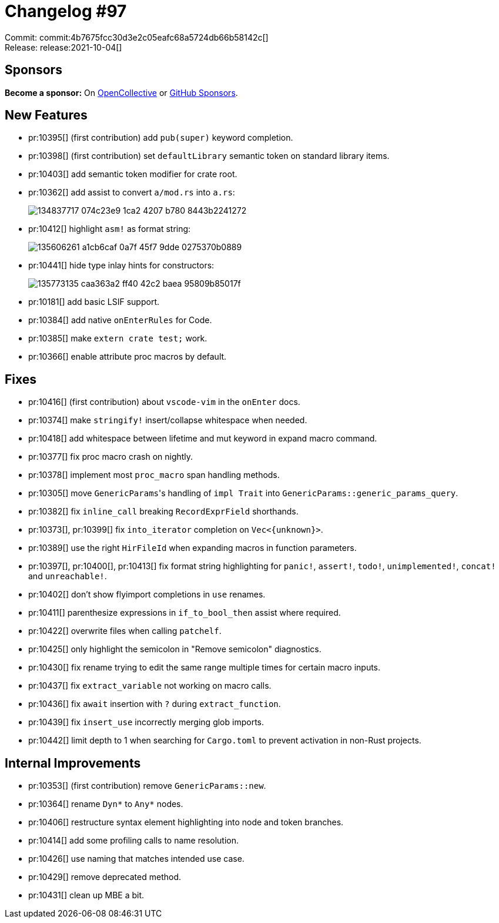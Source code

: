 = Changelog #97
:sectanchors:
:page-layout: post

Commit: commit:4b7675fcc30d3e2c05eafc68a5724db66b58142c[] +
Release: release:2021-10-04[]

== Sponsors

**Become a sponsor:** On https://opencollective.com/rust-analyzer/[OpenCollective] or
https://github.com/sponsors/rust-analyzer[GitHub Sponsors].

== New Features

* pr:10395[] (first contribution) add `pub(super)` keyword completion.
* pr:10398[] (first contribution) set `defaultLibrary` semantic token on standard library items.
* pr:10403[] add semantic token modifier for crate root.
* pr:10362[] add assist to convert `a/mod.rs` into `a.rs`:
+
image::https://user-images.githubusercontent.com/13777628/134837717-074c23e9-1ca2-4207-b780-8443b2241272.gif[]
* pr:10412[] highlight `asm!` as format string:
+
image::https://user-images.githubusercontent.com/1786438/135606261-a1cb6caf-0a7f-45f7-9dde-0275370b0889.png[]
* pr:10441[] hide type inlay hints for constructors:
+
image::https://user-images.githubusercontent.com/3757771/135773135-caa363a2-ff40-42c2-baea-95809b85017f.png[]
* pr:10181[] add basic LSIF support.
* pr:10384[] add native `onEnterRules` for Code.
* pr:10385[] make `extern crate test;` work.
* pr:10366[] enable attribute proc macros by default.


== Fixes

* pr:10416[] (first contribution) about `vscode-vim` in the `onEnter` docs.
* pr:10374[] make `stringify!` insert/collapse whitespace when needed.
* pr:10418[] add whitespace between lifetime and mut keyword in expand macro command.
* pr:10377[] fix proc macro crash on nightly.
* pr:10378[] implement most `proc_macro` span handling methods.
* pr:10305[] move ``GenericParams``'s handling of `impl Trait` into `GenericParams::generic_params_query`.
* pr:10382[] fix `inline_call` breaking `RecordExprField` shorthands.
* pr:10373[], pr:10399[] fix `into_iterator` completion on `Vec<{unknown}>`.
* pr:10389[] use the right `HirFileId` when expanding macros in function parameters.
* pr:10397[], pr:10400[], pr:10413[] fix format string highlighting for `panic!`, `assert!`, `todo!`, `unimplemented!`, `concat!` and `unreachable!`.
* pr:10402[] don't show flyimport completions in `use` renames.
* pr:10411[] parenthesize expressions in `if_to_bool_then` assist where required.
* pr:10422[] overwrite files when calling `patchelf`.
* pr:10425[] only highlight the semicolon in "Remove semicolon" diagnostics.
* pr:10430[] fix rename trying to edit the same range multiple times for certain macro inputs.
* pr:10437[] fix `extract_variable` not working on macro calls.
* pr:10436[] fix `await` insertion with `?` during `extract_function`.
* pr:10439[] fix `insert_use` incorrectly merging glob imports.
* pr:10442[] limit depth to 1 when searching for `Cargo.toml` to prevent activation in non-Rust projects.


== Internal Improvements

* pr:10353[] (first contribution) remove `GenericParams::new`.
* pr:10364[] rename `Dyn*` to `Any*` nodes.
* pr:10406[] restructure syntax element highlighting into node and token branches.
* pr:10414[] add some profiling calls to name resolution.
* pr:10426[] use naming that matches intended use case.
* pr:10429[] remove deprecated method.
* pr:10431[] clean up MBE a bit.
